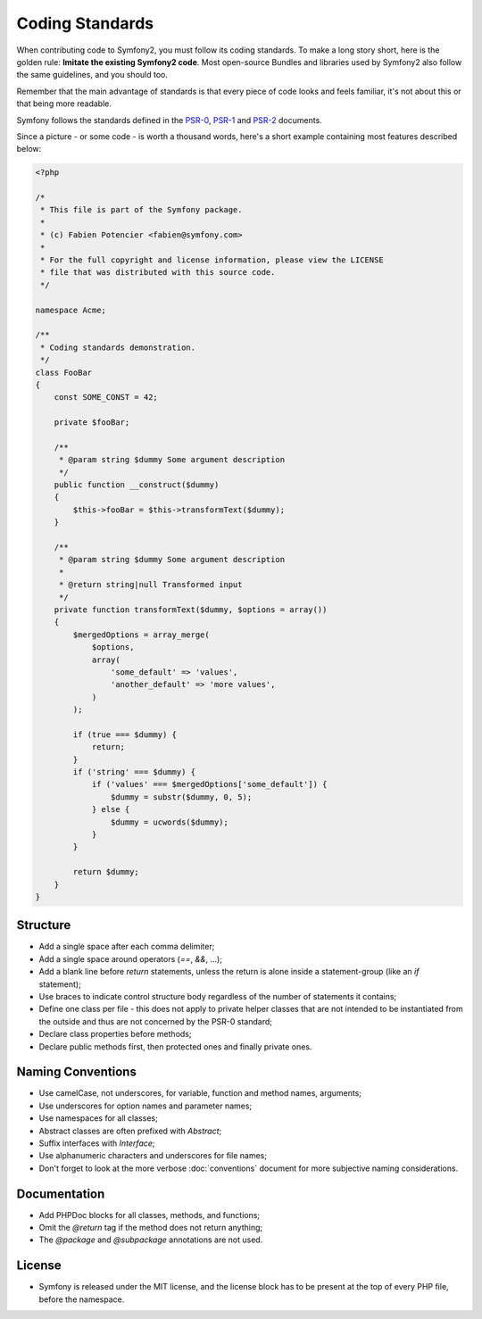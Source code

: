 Coding Standards
================

When contributing code to Symfony2, you must follow its coding standards. To
make a long story short, here is the golden rule: **Imitate the existing
Symfony2 code**. Most open-source Bundles and libraries used by Symfony2 also
follow the same guidelines, and you should too.

Remember that the main advantage of standards is that every piece of code
looks and feels familiar, it's not about this or that being more readable.

Symfony follows the standards defined in the `PSR-0`_, `PSR-1`_ and `PSR-2`_
documents.

Since a picture - or some code - is worth a thousand words, here's a short
example containing most features described below:

.. code-block:: php

    <?php

    /*
     * This file is part of the Symfony package.
     *
     * (c) Fabien Potencier <fabien@symfony.com>
     *
     * For the full copyright and license information, please view the LICENSE
     * file that was distributed with this source code.
     */

    namespace Acme;

    /**
     * Coding standards demonstration.
     */
    class FooBar
    {
        const SOME_CONST = 42;

        private $fooBar;

        /**
         * @param string $dummy Some argument description
         */
        public function __construct($dummy)
        {
            $this->fooBar = $this->transformText($dummy);
        }

        /**
         * @param string $dummy Some argument description
         *
         * @return string|null Transformed input
         */
        private function transformText($dummy, $options = array())
        {
            $mergedOptions = array_merge(
                $options,
                array(
                    'some_default' => 'values',
                    'another_default' => 'more values',
                )
            );

            if (true === $dummy) {
                return;
            }
            if ('string' === $dummy) {
                if ('values' === $mergedOptions['some_default']) {
                    $dummy = substr($dummy, 0, 5);
                } else {
                    $dummy = ucwords($dummy);
                }
            }

            return $dummy;
        }
    }

Structure
---------

* Add a single space after each comma delimiter;

* Add a single space around operators (`==`, `&&`, ...);

* Add a blank line before `return` statements, unless the return is alone
  inside a statement-group (like an `if` statement);

* Use braces to indicate control structure body regardless of the number of
  statements it contains;

* Define one class per file - this does not apply to private helper classes
  that are not intended to be instantiated from the outside and thus are not
  concerned by the PSR-0 standard;

* Declare class properties before methods;

* Declare public methods first, then protected ones and finally private ones.

Naming Conventions
------------------

* Use camelCase, not underscores, for variable, function and method
  names, arguments;

* Use underscores for option names and parameter names;

* Use namespaces for all classes;

* Abstract classes are often prefixed with `Abstract`;

* Suffix interfaces with `Interface`;

* Use alphanumeric characters and underscores for file names;

* Don't forget to look at the more verbose :doc:`conventions` document for
  more subjective naming considerations.

Documentation
-------------

* Add PHPDoc blocks for all classes, methods, and functions;

* Omit the `@return` tag if the method does not return anything;

* The `@package` and `@subpackage` annotations are not used.

License
-------

* Symfony is released under the MIT license, and the license block has to be
  present at the top of every PHP file, before the namespace.

.. _`PSR-0`: https://github.com/php-fig/fig-standards/blob/master/accepted/PSR-0.md
.. _`PSR-1`: https://github.com/php-fig/fig-standards/blob/master/accepted/PSR-1-basic-coding-standard.md
.. _`PSR-2`: https://github.com/php-fig/fig-standards/blob/master/accepted/PSR-2-coding-style-guide.md
